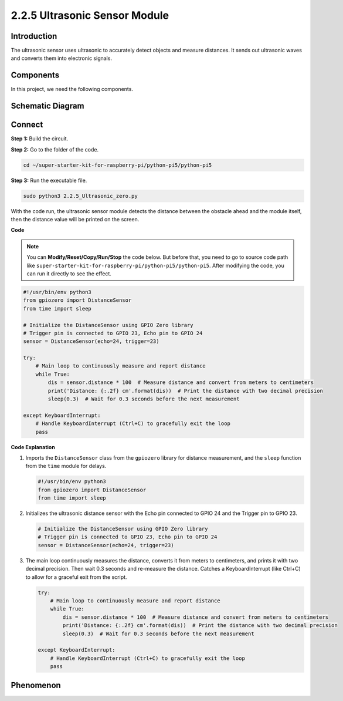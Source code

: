 .. _py_pi5_ultrasonic:

2.2.5 Ultrasonic Sensor Module
==============================

Introduction
--------------

The ultrasonic sensor uses ultrasonic to accurately detect objects and
measure distances. It sends out ultrasonic waves and converts them into
electronic signals.

Components
------------------------------

In this project, we need the following components. 

.. image:: ../python_pi5/img/list/2.2.5_ultrasonic_list.png

.. raw:: html

   <br/>

Schematic Diagram
-----------------

.. image:: ../python_pi5/img/schematic/2.2.5_ultrasonic_schematic.png


Connect
-----------------------

**Step 1:** Build the circuit.

.. image:: ../python_pi5/img/connect/2.2.5.png

**Step 2:** Go to the folder of the code.

.. raw:: html

   <run></run>

.. code-block::

    cd ~/super-starter-kit-for-raspberry-pi/python-pi5/python-pi5

**Step 3:** Run the executable file.

.. raw:: html

   <run></run>

.. code-block::

    sudo python3 2.2.5_Ultrasonic_zero.py

With the code run, the ultrasonic sensor module detects the distance
between the obstacle ahead and the module itself, then the distance
value will be printed on the screen.

**Code**

.. note::

    You can **Modify/Reset/Copy/Run/Stop** the code below. But before that, you need to go to  source code path like ``super-starter-kit-for-raspberry-pi/python-pi5/python-pi5``. After modifying the code, you can run it directly to see the effect.


.. raw:: html

    <run></run>

.. code-block:: python

   #!/usr/bin/env python3
   from gpiozero import DistanceSensor
   from time import sleep

   # Initialize the DistanceSensor using GPIO Zero library
   # Trigger pin is connected to GPIO 23, Echo pin to GPIO 24
   sensor = DistanceSensor(echo=24, trigger=23)

   try:
       # Main loop to continuously measure and report distance
       while True:
           dis = sensor.distance * 100  # Measure distance and convert from meters to centimeters
           print('Distance: {:.2f} cm'.format(dis))  # Print the distance with two decimal precision
           sleep(0.3)  # Wait for 0.3 seconds before the next measurement

   except KeyboardInterrupt:
       # Handle KeyboardInterrupt (Ctrl+C) to gracefully exit the loop
       pass


**Code Explanation**

#. Imports the ``DistanceSensor`` class from the ``gpiozero`` library for distance measurement, and the ``sleep`` function from the ``time`` module for delays.

   .. code-block:: python

       #!/usr/bin/env python3
       from gpiozero import DistanceSensor
       from time import sleep

#. Initializes the ultrasonic distance sensor with the Echo pin connected to GPIO 24 and the Trigger pin to GPIO 23.

   .. code-block:: python

       # Initialize the DistanceSensor using GPIO Zero library
       # Trigger pin is connected to GPIO 23, Echo pin to GPIO 24
       sensor = DistanceSensor(echo=24, trigger=23)

#. The main loop continuously measures the distance, converts it from meters to centimeters, and prints it with two decimal precision. Then wait 0.3 seconds and re-measure the distance. Catches a KeyboardInterrupt (like Ctrl+C) to allow for a graceful exit from the script.

   .. code-block:: python

       try:
           # Main loop to continuously measure and report distance
           while True:
               dis = sensor.distance * 100  # Measure distance and convert from meters to centimeters
               print('Distance: {:.2f} cm'.format(dis))  # Print the distance with two decimal precision
               sleep(0.3)  # Wait for 0.3 seconds before the next measurement

       except KeyboardInterrupt:
           # Handle KeyboardInterrupt (Ctrl+C) to gracefully exit the loop
           pass

**Phenomenon**
---------------
.. image:: ../img/phenomenon/225.jpg
    :width: 800
    :align: center
